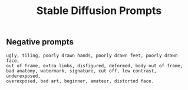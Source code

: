 #+TITLE: Stable Diffusion Prompts


** Negative prompts

#+BEGIN_SRC
ugly, tiling, poorly drawn hands, poorly drawn feet, poorly drawn face,
out of frame, extra limbs, disfigured, deformed, body out of frame,
bad anatomy, watermark, signature, cut off, low contrast, underexposed,
overexposed, bad art, beginner, amateur, distorted face.
#+END_SRC
